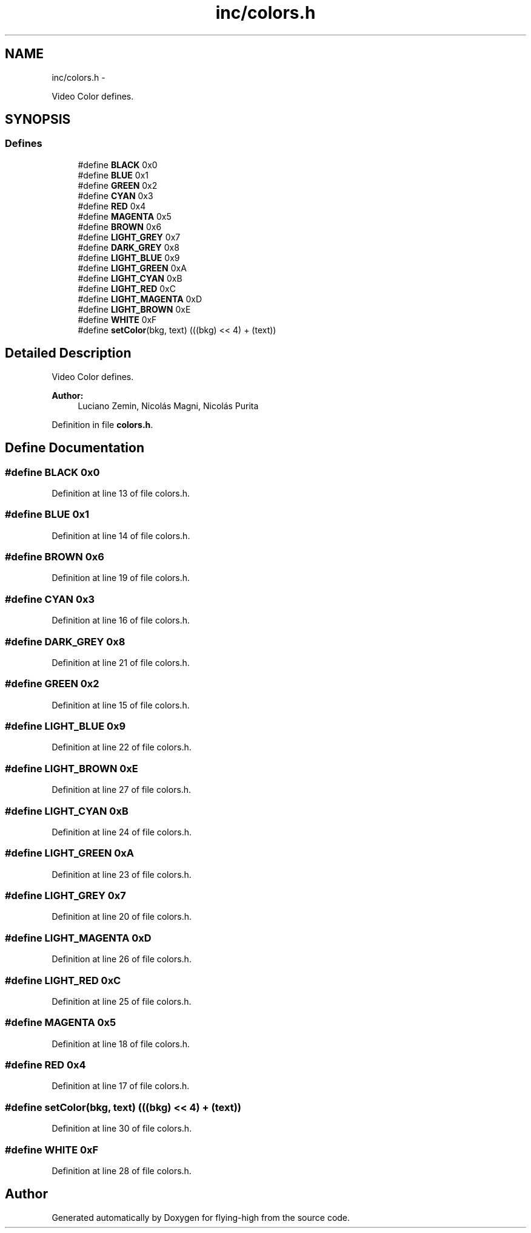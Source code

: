 .TH "inc/colors.h" 3 "18 May 2010" "Version 1.0" "flying-high" \" -*- nroff -*-
.ad l
.nh
.SH NAME
inc/colors.h \- 
.PP
Video Color defines.  

.SH SYNOPSIS
.br
.PP
.SS "Defines"

.in +1c
.ti -1c
.RI "#define \fBBLACK\fP   0x0"
.br
.ti -1c
.RI "#define \fBBLUE\fP   0x1"
.br
.ti -1c
.RI "#define \fBGREEN\fP   0x2"
.br
.ti -1c
.RI "#define \fBCYAN\fP   0x3"
.br
.ti -1c
.RI "#define \fBRED\fP   0x4"
.br
.ti -1c
.RI "#define \fBMAGENTA\fP   0x5"
.br
.ti -1c
.RI "#define \fBBROWN\fP   0x6"
.br
.ti -1c
.RI "#define \fBLIGHT_GREY\fP   0x7"
.br
.ti -1c
.RI "#define \fBDARK_GREY\fP   0x8"
.br
.ti -1c
.RI "#define \fBLIGHT_BLUE\fP   0x9"
.br
.ti -1c
.RI "#define \fBLIGHT_GREEN\fP   0xA"
.br
.ti -1c
.RI "#define \fBLIGHT_CYAN\fP   0xB"
.br
.ti -1c
.RI "#define \fBLIGHT_RED\fP   0xC"
.br
.ti -1c
.RI "#define \fBLIGHT_MAGENTA\fP   0xD"
.br
.ti -1c
.RI "#define \fBLIGHT_BROWN\fP   0xE"
.br
.ti -1c
.RI "#define \fBWHITE\fP   0xF"
.br
.ti -1c
.RI "#define \fBsetColor\fP(bkg, text)   (((bkg) << 4) + (text))"
.br
.in -1c
.SH "Detailed Description"
.PP 
Video Color defines. 

\fBAuthor:\fP
.RS 4
Luciano Zemin, Nicolás Magni, Nicolás Purita 
.RE
.PP

.PP
Definition in file \fBcolors.h\fP.
.SH "Define Documentation"
.PP 
.SS "#define BLACK   0x0"
.PP
Definition at line 13 of file colors.h.
.SS "#define BLUE   0x1"
.PP
Definition at line 14 of file colors.h.
.SS "#define BROWN   0x6"
.PP
Definition at line 19 of file colors.h.
.SS "#define CYAN   0x3"
.PP
Definition at line 16 of file colors.h.
.SS "#define DARK_GREY   0x8"
.PP
Definition at line 21 of file colors.h.
.SS "#define GREEN   0x2"
.PP
Definition at line 15 of file colors.h.
.SS "#define LIGHT_BLUE   0x9"
.PP
Definition at line 22 of file colors.h.
.SS "#define LIGHT_BROWN   0xE"
.PP
Definition at line 27 of file colors.h.
.SS "#define LIGHT_CYAN   0xB"
.PP
Definition at line 24 of file colors.h.
.SS "#define LIGHT_GREEN   0xA"
.PP
Definition at line 23 of file colors.h.
.SS "#define LIGHT_GREY   0x7"
.PP
Definition at line 20 of file colors.h.
.SS "#define LIGHT_MAGENTA   0xD"
.PP
Definition at line 26 of file colors.h.
.SS "#define LIGHT_RED   0xC"
.PP
Definition at line 25 of file colors.h.
.SS "#define MAGENTA   0x5"
.PP
Definition at line 18 of file colors.h.
.SS "#define RED   0x4"
.PP
Definition at line 17 of file colors.h.
.SS "#define setColor(bkg, text)   (((bkg) << 4) + (text))"
.PP
Definition at line 30 of file colors.h.
.SS "#define WHITE   0xF"
.PP
Definition at line 28 of file colors.h.
.SH "Author"
.PP 
Generated automatically by Doxygen for flying-high from the source code.

